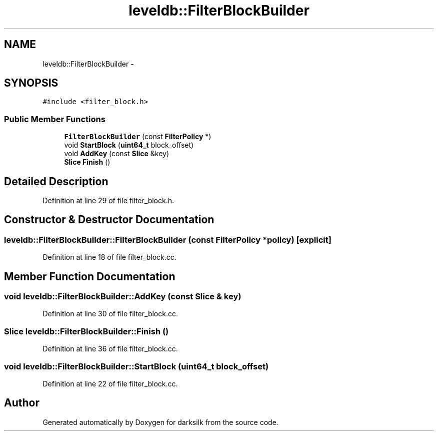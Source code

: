 .TH "leveldb::FilterBlockBuilder" 3 "Wed Feb 10 2016" "Version 1.0.0.0" "darksilk" \" -*- nroff -*-
.ad l
.nh
.SH NAME
leveldb::FilterBlockBuilder \- 
.SH SYNOPSIS
.br
.PP
.PP
\fC#include <filter_block\&.h>\fP
.SS "Public Member Functions"

.in +1c
.ti -1c
.RI "\fBFilterBlockBuilder\fP (const \fBFilterPolicy\fP *)"
.br
.ti -1c
.RI "void \fBStartBlock\fP (\fBuint64_t\fP block_offset)"
.br
.ti -1c
.RI "void \fBAddKey\fP (const \fBSlice\fP &key)"
.br
.ti -1c
.RI "\fBSlice\fP \fBFinish\fP ()"
.br
.in -1c
.SH "Detailed Description"
.PP 
Definition at line 29 of file filter_block\&.h\&.
.SH "Constructor & Destructor Documentation"
.PP 
.SS "leveldb::FilterBlockBuilder::FilterBlockBuilder (const \fBFilterPolicy\fP * policy)\fC [explicit]\fP"

.PP
Definition at line 18 of file filter_block\&.cc\&.
.SH "Member Function Documentation"
.PP 
.SS "void leveldb::FilterBlockBuilder::AddKey (const \fBSlice\fP & key)"

.PP
Definition at line 30 of file filter_block\&.cc\&.
.SS "\fBSlice\fP leveldb::FilterBlockBuilder::Finish ()"

.PP
Definition at line 36 of file filter_block\&.cc\&.
.SS "void leveldb::FilterBlockBuilder::StartBlock (\fBuint64_t\fP block_offset)"

.PP
Definition at line 22 of file filter_block\&.cc\&.

.SH "Author"
.PP 
Generated automatically by Doxygen for darksilk from the source code\&.
